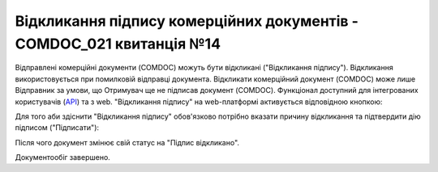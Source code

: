 ########################################################################################################################
Відкликання підпису комерційних документів - COMDOC_021 квитанція №14
########################################################################################################################

.. початок блоку для Comdoc_Revoke

Відправлені комерційні документи (COMDOC) можуть бути відкликані ("Відкликання підпису"). Відкликання використовується при помилковій відправці документа. Відкликати комерційний документ (COMDOC) може лише Відправник за умови, що Отримувач ще не підписав документ (COMDOC). Функціонал доступний для інтегрованих користувачів (`API <https://wiki.edin.ua/uk/latest/integration_2_0/APIv2/APIv2_list.html>`_) та з web. "Відкликання підпису" на web-платформі активується відповідною кнопкою:

.. image:: /_constant/comdoc_revoke/comdoc_revoke_001.png
   :align: center

Для того аби здіснити "Відкликання підпису" обов'язково потрібно вказати причину відкликання та підтвердити дію підписом ("Підписати"):

.. image:: /_constant/comdoc_revoke/comdoc_revoke_002.png
   :align: center

Після чого документ змінює свій статус на "Підпис відкликано". 

.. image:: /_constant/comdoc_revoke/comdoc_revoke_003.png
   :align: center

Документообіг завершено.

.. кінець блоку для Comdoc_Revoke
